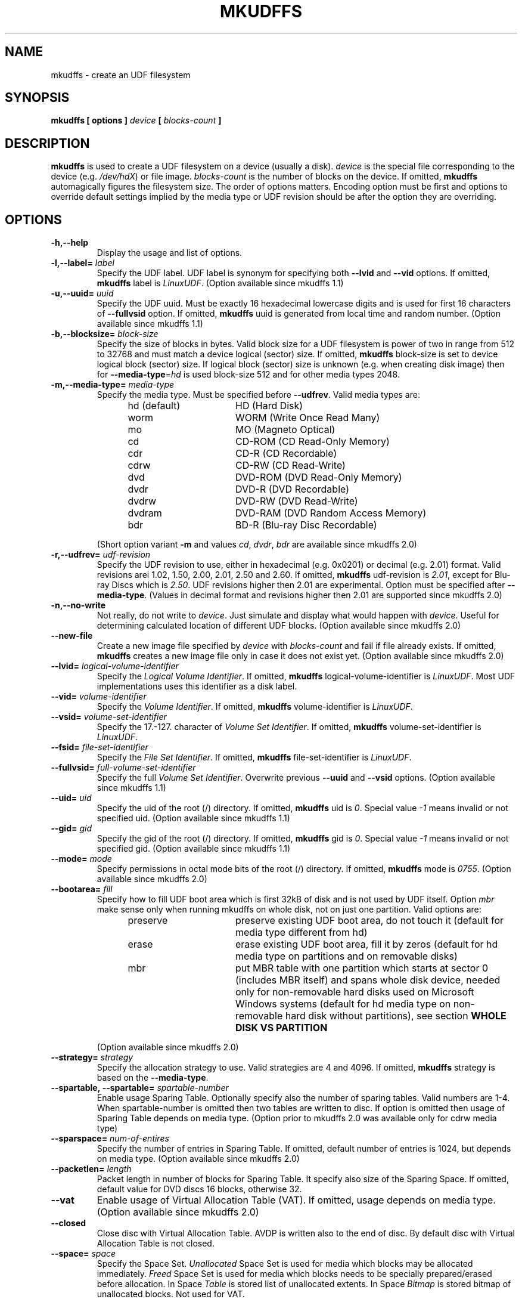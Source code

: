 '\" t -*- coding: UTF-8 -*-
.\" Copyright 2002 Paul Thompson <set@pobox.com>
.\" Copyright 2014-2017 Pali Rohár <pali.rohar@gmail.com>
.\"
.\" This is free documentation; you can redistribute it and/or
.\" modify it under the terms of the GNU General Public License as
.\" published by the Free Software Foundation; either version 2 of
.\" the License, or (at your option) any later version.
.\"
.\" The GNU General Public License's references to "object code"
.\" and "executables" are to be interpreted as the output of any
.\" document formatting or typesetting system, including
.\" intermediate and printed output.
.\"
.\" This manual is distributed in the hope that it will be useful,
.\" but WITHOUT ANY WARRANTY; without even the implied warranty of
.\" MERCHANTABILITY or FITNESS FOR A PARTICULAR PURPOSE.  See the
.\" GNU General Public License for more details.
.\"
.\" You should have received a copy of the GNU General Public License along
.\" with this program; if not, write to the Free Software Foundation, Inc.,
.\" 51 Franklin Street, Fifth Floor, Boston, MA 02110-1301 USA.

.TH MKUDFFS 8 "udftools" "System Management Commands"

.SH NAME
mkudffs \- create an UDF filesystem

.SH SYNOPSIS
.BI "mkudffs [ options ] " device " [ " blocks\-count " ] "

.SH DESCRIPTION
\fBmkudffs\fP is used to create a UDF filesystem on a device (usually a disk).
\fIdevice\fP is the special file corresponding to the device (e.g.
\fI/dev/hdX\fP) or file image. \fIblocks\-count\fP is the number of blocks on
the device. If omitted, \fBmkudffs\fP automagically figures the filesystem size.
The order of options matters. Encoding option must be first and options to
override default settings implied by the media type or UDF revision should be
after the option they are overriding.

.SH OPTIONS
.TP
.B \-h,\-\-help
Display the usage and list of options.

.TP
.BI \-l,\-\-label= " label "
Specify the UDF label. UDF label is synonym for specifying both \fB\-\-lvid\fP
and \fB\-\-vid\fP options. If omitted, \fBmkudffs\fP label is \fILinuxUDF\fP.
(Option available since mkudffs 1.1)

.TP
.BI \-u,\-\-uuid= " uuid "
Specify the UDF uuid. Must be exactly 16 hexadecimal lowercase digits and is
used for first 16 characters of \fB\-\-fullvsid\fP option. If omitted,
\fBmkudffs\fP uuid is generated from local time and random number.
(Option available since mkudffs 1.1)

.TP
.BI \-b,\-\-blocksize= " block\-size "
Specify the size of blocks in bytes. Valid block size for a UDF filesystem is
power of two in range from 512 to 32768 and must match a device logical (sector)
size. If omitted, \fBmkudffs\fP block\-size is set to device logical block
(sector) size. If logical block (sector) size is unknown (e.g. when creating
disk image) then for \fB\-\-media\-type\fP=\fIhd\fP is used block\-size 512 and
for other media types 2048.

.TP
.BI \-m,\-\-media\-type= " media\-type "
Specify the media type. Must be specified before \fB\-\-udfrev\fP.
Valid media types are:
.RS 1.2i
.TP 1.6i
hd (default)
HD (Hard Disk)
.TP
worm
WORM (Write Once Read Many)
.TP
mo
MO (Magneto Optical)
.TP
cd
CD\-ROM (CD Read\-Only Memory)
.TP
cdr
CD\-R (CD Recordable)
.TP
cdrw
CD\-RW (CD Read\-Write)
.TP
dvd
DVD\-ROM (DVD Read\-Only Memory)
.TP
dvdr
DVD\-R (DVD Recordable)
.TP
dvdrw
DVD\-RW (DVD Read\-Write)
.TP
dvdram
DVD\-RAM (DVD Random Access Memory)
.TP
bdr
BD\-R (Blu\-ray Disc Recordable)
.RE

.RS
(Short option variant \fB\-m\fP and values \fIcd\fP, \fIdvdr\fP, \fIbdr\fP are
available since mkudffs 2.0)
.RE

.TP
.BI \-r,\-\-udfrev= " udf\-revision "
Specify the UDF revision to use, either in hexadecimal (e.g. 0x0201) or decimal
(e.g. 2.01) format. Valid revisions arei 1.02, 1.50, 2.00, 2.01, 2.50 and 2.60.
If omitted, \fBmkudffs\fP udf\-revision is \fI2.01\fP, except for Blu-ray Discs
which is \fI2.50\fP. UDF revisions higher then 2.01 are experimental. Option
must be specified after \fB\-\-media\-type\fP. (Values in decimal format and
revisions higher then 2.01 are supported since mkudffs 2.0)

.TP
.B \-n,\-\-no-write
Not really, do not write to \fIdevice\fP. Just simulate and display what would
happen with \fIdevice\fP. Useful for determining calculated location of
different UDF blocks.
(Option available since mkudffs 2.0)

.TP
.B \-\-new\-file
Create a new image file specified by \fIdevice\fP with \fIblocks\-count\fP and
fail if file already exists. If omitted, \fBmkudffs\fP creates a new image file
only in case it does not exist yet.
(Option available since mkudffs 2.0)

.TP
.BI \-\-lvid= " logical\-volume\-identifier "
Specify the \fILogical Volume Identifier\fP. If omitted, \fBmkudffs\fP
logical\-volume\-identifier is \fILinuxUDF\fP. Most UDF implementations uses
this identifier as a disk label.

.TP
.BI \-\-vid= " volume\-identifier "
Specify the \fIVolume Identifier\fP. If omitted, \fBmkudffs\fP
volume\-identifier is \fILinuxUDF\fP.

.TP
.BI \-\-vsid= " volume\-set\-identifier "
Specify the 17.-127. character of \fIVolume Set Identifier\fP. If omitted,
\fBmkudffs\fP volume\-set\-identifier is \fILinuxUDF\fP.

.TP
.BI \-\-fsid= " file\-set\-identifier "
Specify the \fIFile Set Identifier\fP. If omitted, \fBmkudffs\fP
file\-set\-identifier is \fILinuxUDF\fP.

.TP
.BI \-\-fullvsid= " full\-volume\-set\-identifier "
Specify the full \fIVolume Set Identifier\fP. Overwrite previous \fB\-\-uuid\fP
and \fB\-\-vsid\fP options. (Option available since mkudffs 1.1)

.TP
.BI \-\-uid= " uid "
Specify the uid of the root (/) directory. If omitted, \fBmkudffs\fP uid is
\fI0\fP. Special value \fI-1\fP means invalid or not specified uid.
(Option available since mkudffs 1.1)

.TP
.BI \-\-gid= " gid "
Specify the gid of the root (/) directory. If omitted, \fBmkudffs\fP gid is
\fI0\fP. Special value \fI-1\fP means invalid or not specified gid.
(Option available since mkudffs 1.1)

.TP
.BI \-\-mode= " mode "
Specify permissions in octal mode bits of the root (/) directory. If omitted,
\fBmkudffs\fP mode is \fI0755\fP. (Option available since mkudffs 2.0)

.TP
.BI \-\-bootarea= " fill "
Specify how to fill UDF boot area which is first 32kB of disk and is not used by
UDF itself. Option \fImbr\fP make sense only when running mkudffs on whole disk,
not on just one partition. Valid options are:
.RS 1.2i
.TP 1.6i
preserve
preserve existing UDF boot area, do not touch it (default for media type
different from hd)
.TP
erase
erase existing UDF boot area, fill it by zeros (default for hd media type on
partitions and on removable disks)
.TP
mbr
put MBR table with one partition which starts at sector 0 (includes MBR itself)
and spans whole disk device, needed only for non-removable hard disks used on
Microsoft Windows systems (default for hd media type on non-removable hard disk
without partitions), see section \fBWHOLE DISK VS PARTITION\fP
.RE

.RS
(Option available since mkudffs 2.0)
.RE

.TP
.BI \-\-strategy= " strategy "
Specify the allocation strategy to use. Valid strategies are 4 and 4096. If
omitted, \fBmkudffs\fP strategy is based on the \fB\-\-media\-type\fP.

.TP
.BI \-\-spartable,\ \-\-spartable= " spartable\-number "
Enable usage Sparing Table. Optionally specify also the number of sparing
tables. Valid numbers are 1-4. When spartable\-number is omitted then two tables
are written to disc. If option is omitted then usage of Sparing Table depends on
media type. (Option prior to mkudffs 2.0 was available only for cdrw media type)

.TP
.BI \-\-sparspace= " num\-of\-entires "
Specify the number of entries in Sparing Table. If omitted, default number of
entries is 1024, but depends on media type. (Option available since mkudffs 2.0)

.TP
.BI \-\-packetlen= " length "
Packet length in number of blocks for Sparing Table. It specify also size of the
Sparing Space. If omitted, default value for DVD discs 16 blocks, otherwise 32.

.TP
.B \-\-vat
Enable usage of Virtual Allocation Table (VAT). If omitted, usage depends on
media type. (Option available since mkudffs 2.0)

.TP
.B \-\-closed
Close disc with Virtual Allocation Table. AVDP is written also to the end of
disc. By default disc with Virtual Allocation Table is not closed.

.TP
.BI \-\-space= " space "
Specify the Space Set. \fIUnallocated\fP Space Set is used for media which
blocks may be allocated immediately. \fIFreed\fP Space Set is used for media
which blocks needs to be specially prepared/erased before allocation. In Space
\fITable\fP is stored list of unallocated extents. In Space \fIBitmap\fP is
stored bitmap of unallocated blocks. Not used for VAT.
.RS 1.2i
.TP 1.6i
freedbitmap
Freed Bitmap
.TP
freedtable
Freed Table
.TP
unallocbitmap
Unallocated Bitmap (default)
.TP
unalloctable
Unallocated Table
.RE

.TP
.BI \-\-ad= " ad "
Specify the Allocation Descriptors of the root (/) directory.
.RS 1.2i
.TP 1.6i
inicb
Allocation Descriptors in ICB (default)
.TP
short
Short Allocation Descriptors
.TP
long
Long Allocation Descriptors
.RE

.TP
.B \-\-noefe
Don't Use Extended File Entries for the root (/) directory. Affects only
UDF 2.00 or higher. Must be specified after \fB\-\-udfrev\fP.

.TP
.B \-\-locale
Treat identifier string options as strings encoded according to current locale
settings (default). Must be specified as first argument.
(Option available since mkudffs 2.0)

.TP
.B \-\-u8
Treat identifier string options as strings encoded in 8-bit OSTA Compressed
Unicode format, equivalent to Latin1 (ISO-8859-1). Must be specified as first
argument.

.TP
.B \-\-u16
Treat identifier string options as strings encoded in 16-bit OSTA Compressed
Unicode format, equivalent to UCS-2BE. Note that it is not possible to include
zero byte in command line options, therefore any character which has at least
one zero byte cannot be supplied (this applies to all Latin1 characters). Must
be specified as first argument.

.TP
.B \-\-utf8
Treat identifier string options as strings encoded in UTF-8. Must be specified
as first argument.

.SH COMPATIBILITY

.SS "OPERATING SYSTEMS SUPPORT"
UDF filesystem is natively supported by large amount of operating systems. See
following compatibility table:

.TS
box;
c s|c s
c|c|c|c
l|l|c|c.
Operating system	Maximum UDF revision for
_
Name	Version	read	write
=
Linux	2.3.17 - 2.4.5	2.00	2.00
\^	2.4.6 - 2.6.25	2.01	2.01
\^	2.6.26 (and new)	2.50	2.01
_
Windows	98/Me	1.02	none
\^	2000	1.50	none
\^	XP	2.01	none
\^	Vista (and new)	2.60	2.50
_
Mac OS	8.1 - 8.5	1.02	none
\^	8.6 - 9.2	1.50	1.50
_
Mac OS X	10.0 - 10.3	1.50	1.50
\^	10.4	2.01	2.01
\^	10.5 (and new)	2.60	2.50
_
FreeBSD	5 (and new)	1.50	none
_
NetBSD	4.0	2.60	none
\^	5.0 (and new)	2.60	2.60
_
OpenBSD	3.8 - 3.9	1.02	none
\^	4.0 - 4.6	1.50	\^
\^	4.7 (and new)	2.60	\^
_
Solaris	7 (and new)	1.50	1.50
_
AIX	5.2 (and new)	2.01	2.01
.TE


Note that Windows 98 and Windows Me can read UDF filesystem only from CD and DVD
optical discs, not from hard disks.

.SS "BLOCK SIZE"
In most cases operating systems are unable to mount UDF filesystem if UDF block
size differs from logical sector size of device. Typically hard disks have
sector size 512 bytes and optical media 2048 bytes. Therefore UDF block size
must match logical sector size of device.

Linux kernel prior to version 2.6.30 used hardcoded UDF block size of 2048 bytes
independently of logical sector size, therefore it was not able to automatically
mount UDF filesystem if block size differed from 2048. Since 2.6.30 and prior to
4.11 Linux kernel used logical sector size of device as UDF block size, plus it
tried fallback to 2048. Since 4.11 it uses logical sector size and fallbacks to
any valid block size between logical sector size and 4096. Therefore since
version 2.6.30 Linux kernel can automatically mount UDF filesystems correctly if
UDF block size matches device logical sector size and since version 4.11 can
automatically also mount devices which sector size does not match UDF block
size. In any case and also for Linux kernel prior to version 2.6.30, different
UDF block size (which is not autodetected) can be manually specified via
\fBbs\fP=\fIblocksize\fP mount parameter.

.SS "WHOLE DISK VS PARTITION"
UDF filesystem is supposed to be formatted on the whole media and not to the
partitioned hard disk. Mac OS X systems enforce this rule and reject to
automatically mount UDF filesystem unless it is formatted on the whole
unpartitioned hard disk. Possible partition table (e.g. MBR or GPT) on disk with
valid UDF filesystem is ignored. On the other hand Microsoft Windows systems are
unable to detect non-removable hard disks without MBR or GPT partition table.
Removable disks do not have this restriction. Consequence is that non-removable
hard disks formatted to UDF by Windows Vista+ are not recognized by Mac OS X
systems and vice-versa. Note that manual mount of UDF partition on partitioned
hard disk on Mac OS X system is possible and working (e.g. by running commands
mkdir /Volumes/DriveName && mount_udf /dev/disk1s1 /Volumes/DriveName). But
there is no known way to mount unpartitioned non-removable disk on Windows
system.

Thanks to reserved and unused UDF boot area (first 32kB of UDF filesystem) it is
possible to deal with this problem, by putting MBR on such non-removable hard
disk just for compatibility reasons with Windows. Such MBR table would contain
one partition which starts at sector 0 (includes MBR itself) and span whole disk
device. So the whole disk device and also first partition on disk points to same
sectors. Therefore UDF filesystem can be mounted either from whole disk device
(needed for Mac OS X systems) or from first partition (needed for Microsoft
Windows systems).

Linux kernel ignores MBR table if contains partition which starts at sector 0.
Normally Linux kernel can detect and mount UDF filesystem either on partition or
on whole disk device. It does not have any restrictions.

\fBmkudffs\fP option \fB\-\-bootarea\fP=\fImbr\fP put such MBR table for
compatibility with Microsoft Windows systems into disk when formatting.

.SS "LINUX LABEL BUGS"
In most cases \fILogical Volume Identifier\fP is used as UDF label. But Linux
libblkid prior to version 2.26 used \fIVolume Identifier\fP. Therefore
\fBmkudffs\fP \fB\-\-label\fP for compatibility reasons set both \fILogical
Volume Identifier\fP and \fIVolume Identifier\fP.

Linux libblkid prior to version 2.30 incorrectly processed non-ASCII identifier
strings encoded in 8-bit OSTA Compressed Unicode format. Therefore \fBmkudffs\fP
since version 2.0 for compatibility reasons tries to encode non-ASCII identifier
strings in 16-bit OSTA Compressed Unicode format and then fallbacks to 8-bit
format.

For more information about UDF Label and UUID see \fBudflabel\fP(8) section
\fBUDF LABEL AND UUID\fP.

.SH "EXIT STATUS"
\fBmkudffs\fP returns 0 if successful, non-zero if there are problems.

.SH LIMITATIONS
\fBmkudffs\fP cannot create UDF 2.50 Metadata partition, therefore it does not
support UDF revisions higher then 2.01 for non Write Once media yet. So there
is no support for Blu\-ray discs which needs UDF 2.50 (except for Blu\-ray Disc
Recordable which does not require Metadata partition).

.SH BUGS
\fBmkudffs\fP prior to version 1.1 was unable to process non-ASCII characters
from identifier strings in \fB\-\-utf8\fP mode, \fB\-\-vsid\fP option was
completely broken and \fB\-\-blocksize\fP must have been manually specified for
hard disks as default value was hardcoded for optical disks. \fBmkudffs\fP prior
to version 2.0 generated broken and unreadable cdr disc images.

.SH AUTHOR
.nf
Ben Fennema <bfennema@falcon.csc.calpoly.edu>
Pali Rohár <pali.rohar@gmail.com>
.fi

.SH AVAILABILITY
\fBmkudffs\fP is part of the udftools package and is available from
https://github.com/pali/udftools/.

.SH SEE ALSO
\fBpktsetup\fP(8), \fBudflabel\fP(8), \fBcdrwtool\fP(1), \fBudfinfo\fP(1),
\fBwrudf\fP(1)
